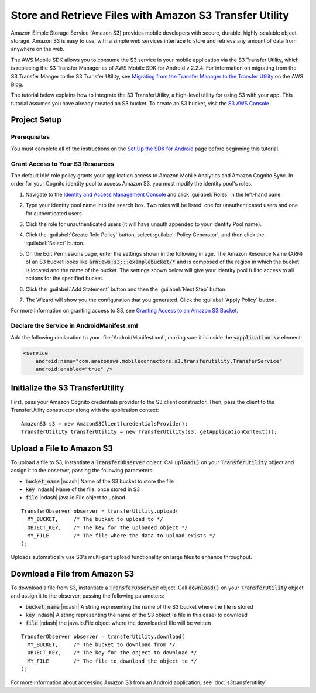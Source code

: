 .. Copyright 2010-2017 Amazon.com, Inc. or its affiliates. All Rights Reserved.

   This work is licensed under a Creative Commons Attribution-NonCommercial-ShareAlike 4.0
   International License (the "License"). You may not use this file except in compliance with the
   License. A copy of the License is located at http://creativecommons.org/licenses/by-nc-sa/4.0/.

   This file is distributed on an "AS IS" BASIS, WITHOUT WARRANTIES OR CONDITIONS OF ANY KIND,
   either express or implied. See the License for the specific language governing permissions and
   limitations under the License.

.. highlight:: java


########################################################
Store and Retrieve Files with Amazon S3 Transfer Utility
########################################################

Amazon Simple Storage Service (Amazon S3) provides mobile developers with secure, durable,
highly-scalable object storage. Amazon S3 is easy to use, with a simple web services interface to
store and retrieve any amount of data from anywhere on the web.

The AWS Mobile SDK allows you to consume the S3 service in your mobile application via the S3
Transfer Utility, which is replacing the S3 Transfer Manager as of AWS Mobile SDK for Android v
2.2.4. For information on migrating from the S3 Transfer Manger to the S3 Transfer Utility, see
`Migrating from the Transfer Manager to the Transfer Utility
<https://mobile.awsblog.com/post/Tx2KF0YUQITA164/AWS-SDK-for-Android-Transfer-Manager-to-Transfer-Utility-Migration-Guide>`_
on the AWS Blog.

The tutorial below explains how to integrate the S3 TransferUtility, a high-level utility for using
S3 with your app. This tutorial assumes you have already created an S3 bucket. To create an S3
bucket, visit the `S3 AWS Console <https://console.aws.amazon.com/s3/home>`_.


Project Setup
=============

Prerequisites
-------------

You must complete all of the instructions on the `Set Up the SDK for Android
<http://docs.aws.amazon.com/mobile/sdkforandroid/developerguide/setup.html>`_ page before beginning
this tutorial.


Grant Access to Your S3 Resources
---------------------------------

The default IAM role policy grants your application access to Amazon Mobile Analytics and Amazon
Cognito Sync. In order for your Cognito identity pool to access Amazon S3, you must modify the
identity pool's roles.

#. Navigate to the `Identity and Access Management Console`_ and click :guilabel:`Roles` in the
   left-hand pane.

#. Type your identity pool name into the search box. Two roles will be listed: one for
   unauthenticated users and one for authenticated users.

#. Click the role for unauthenticated users (it will have unauth appended to your Identity Pool
   name).

#. Click the :guilabel:`Create Role Policy` button, select :guilabel:`Policy Generator`, and then
   click the :guilabel:`Select` button.

#. On the Edit Permissions page, enter the settings shown in the following image. The Amazon
   Resource Name (ARN) of an S3 bucket looks like :code:`arn:aws:s3:::examplebucket/*` and is
   composed of the region in which the bucket is located and the name of the bucket. The settings
   shown below will give your identity pool full to access to all actions for the specified bucket.

   .. image:: images/edit-permissions.png

#. Click the :guilabel:`Add Statement` button and then the :guilabel:`Next Step` button.

#. The Wizard will show you the configuration that you generated. Click the :guilabel:`Apply Policy`
   button.

For more information on granting access to S3, see `Granting Access to an Amazon S3 Bucket`_.


Declare the Service in AndroidManifest.xml
------------------------------------------

Add the following declaration to your :file:`AndroidManifest.xml`, making sure it is inside the :code:`<application \>` element:

.. code-block:: xml

    <service
        android:name="com.amazonaws.mobileconnectors.s3.transferutility.TransferService"
        android:enabled="true" />


Initialize the S3 TransferUtility
=================================

First, pass your Amazon Cognito credentials provider to the S3 client constructor. Then, pass the
client to the TransferUtility constructor along with the application context::

    AmazonS3 s3 = new AmazonS3Client(credentialsProvider);
    TransferUtility transferUtility = new TransferUtility(s3, getApplicationContext());


Upload a File to Amazon S3
==========================

To upload a file to S3, instantiate a :code:`TransferObserver` object. Call :code:`upload()` on your
:code:`TransferUtility` object and assign it to the observer, passing the following parameters:

- :code:`bucket_name` |ndash| Name of the S3 bucket to store the file
- :code:`key` |ndash| Name of the file, once stored in S3
- :code:`file` |ndash| java.io.File object to upload

::

  TransferObserver observer = transferUtility.upload(
    MY_BUCKET,     /* The bucket to upload to */
    OBJECT_KEY,    /* The key for the uploaded object */
    MY_FILE        /* The file where the data to upload exists */
  );

Uploads automatically use S3's multi-part upload functionality on large files to enhance throughput.


Download a File from Amazon S3
==============================

To download a file from S3, instantiate a :code:`TransferObserver` object. Call :code:`download()`
on your :code:`TransferUtility` object and assign it to the observer, passing the following
parameters:

- :code:`bucket_name` |ndash| A string representing the name of the S3 bucket where the file is stored
- :code:`key` |ndash| A string representing the name of the S3 object (a file in this case) to download
- :code:`file` |ndash| the java.io.File object where the downloaded file will be written

::

  TransferObserver observer = transferUtility.download(
    MY_BUCKET,     /* The bucket to download from */
    OBJECT_KEY,    /* The key for the object to download */
    MY_FILE        /* The file to download the object to */
  );

For more information about accessing Amazon S3 from an Android application, see
:doc:`s3transferutility`.

.. _Identity and Access Management Console: https://console.aws.amazon.com/iam/home
.. _Granting Access to an Amazon S3 Bucket: http://blogs.aws.amazon.com/security/post/Tx3VRSWZ6B3SHAV/Writing-IAM-Policies-How-to-grant-access-to-an-Amazon-S3-bucket
